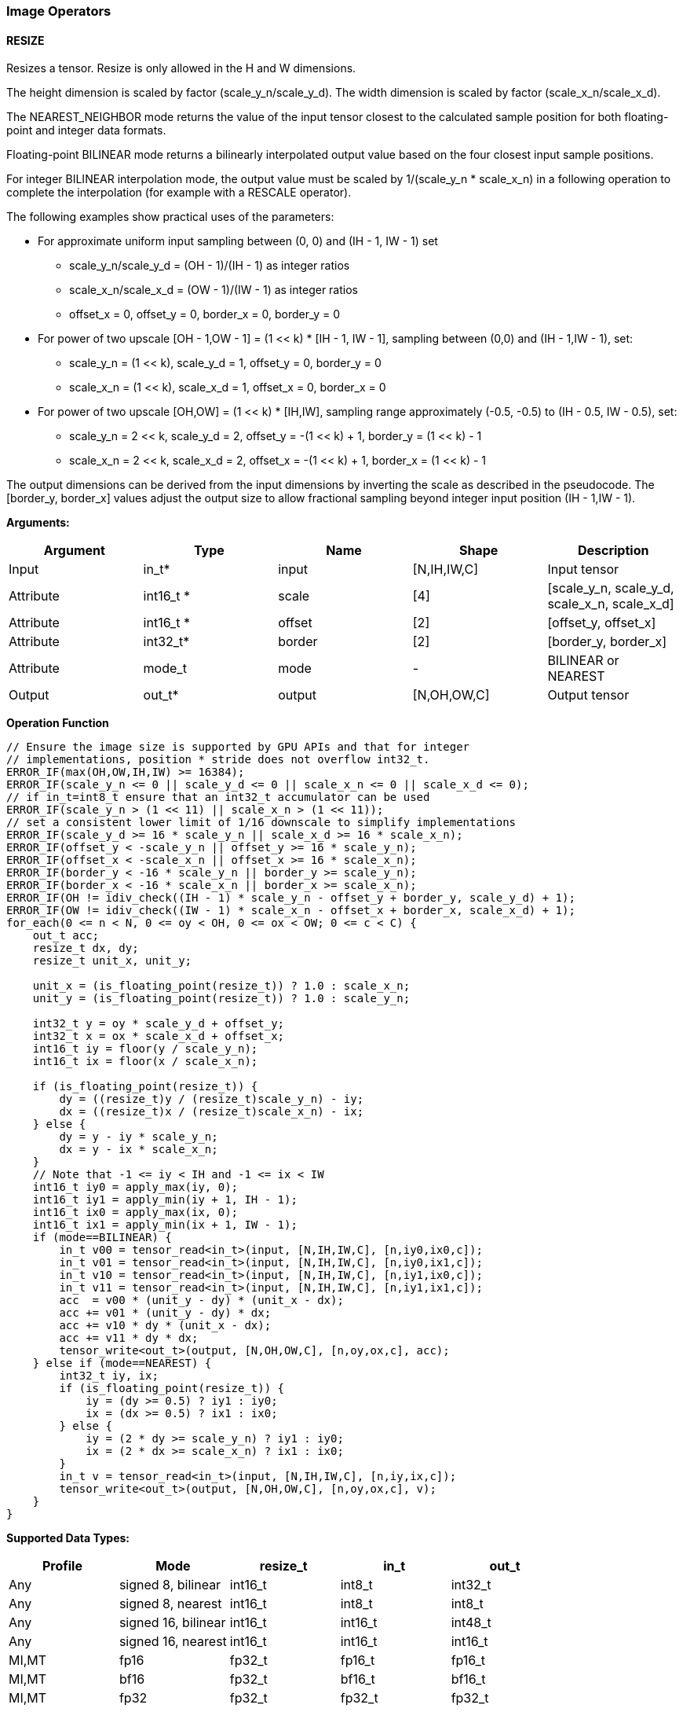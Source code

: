 //
// This confidential and proprietary software may be used only as
// authorised by a licensing agreement from ARM Limited
// (C) COPYRIGHT 2020-2021 ARM Limited
// ALL RIGHTS RESERVED
// The entire notice above must be reproduced on all authorised
// copies and copies may only be made to the extent permitted
// by a licensing agreement from ARM Limited.

=== Image Operators

==== RESIZE

Resizes a tensor. Resize is only allowed in the H and W dimensions.


The height dimension is scaled by factor (scale_y_n/scale_y_d).
The width dimension is scaled by factor (scale_x_n/scale_x_d).

The NEAREST_NEIGHBOR mode returns the value of the input tensor closest to the
calculated sample position for both floating-point and integer data formats.

Floating-point BILINEAR mode returns a bilinearly interpolated output value
based on the four closest input sample positions.

For integer BILINEAR interpolation mode, the output value must
be scaled by 1/(scale_y_n * scale_x_n) in a following operation to
complete the interpolation (for example with a RESCALE operator).

The following examples show practical uses of the parameters:

* For approximate uniform input sampling between (0, 0) and (IH - 1, IW - 1) set
** scale_y_n/scale_y_d = (OH - 1)/(IH - 1) as integer ratios
** scale_x_n/scale_x_d = (OW - 1)/(IW - 1) as integer ratios
** offset_x = 0, offset_y = 0, border_x = 0, border_y = 0

* For power of two upscale [OH - 1,OW - 1] = (1 << k) * [IH - 1, IW - 1],
sampling between (0,0) and (IH - 1,IW - 1), set:
** scale_y_n = (1 << k), scale_y_d = 1, offset_y = 0, border_y = 0
** scale_x_n = (1 << k), scale_x_d = 1, offset_x = 0, border_x = 0

* For power of two upscale [OH,OW] = (1 << k) * [IH,IW],
sampling range approximately (-0.5, -0.5) to (IH - 0.5, IW - 0.5), set:
** scale_y_n = 2 << k, scale_y_d = 2, offset_y = -(1 << k) + 1, border_y = (1 << k) - 1
** scale_x_n = 2 << k, scale_x_d = 2, offset_x = -(1 << k) + 1, border_x = (1 << k) - 1

The output dimensions can be derived from the input dimensions by inverting
the scale as described in the pseudocode. The [border_y, border_x] values
adjust the output size to allow fractional sampling beyond integer
input position (IH - 1,IW - 1).

*Arguments:*

|===
|Argument|Type|Name|Shape|Description

|Input|in_t*|input|[N,IH,IW,C]|Input tensor
|Attribute|int16_t *|scale|[4]|[scale_y_n, scale_y_d, scale_x_n, scale_x_d]
|Attribute|int16_t *|offset|[2]|[offset_y, offset_x]
|Attribute|int32_t* |border|[2]|[border_y, border_x]
|Attribute|mode_t|mode|-|BILINEAR or NEAREST
|Output|out_t*|output|[N,OH,OW,C]|Output tensor
|===

*Operation Function*

[source,c++]
----
// Ensure the image size is supported by GPU APIs and that for integer
// implementations, position * stride does not overflow int32_t.
ERROR_IF(max(OH,OW,IH,IW) >= 16384);
ERROR_IF(scale_y_n <= 0 || scale_y_d <= 0 || scale_x_n <= 0 || scale_x_d <= 0);
// if in_t=int8_t ensure that an int32_t accumulator can be used
ERROR_IF(scale_y_n > (1 << 11) || scale_x_n > (1 << 11));
// set a consistent lower limit of 1/16 downscale to simplify implementations
ERROR_IF(scale_y_d >= 16 * scale_y_n || scale_x_d >= 16 * scale_x_n);
ERROR_IF(offset_y < -scale_y_n || offset_y >= 16 * scale_y_n);
ERROR_IF(offset_x < -scale_x_n || offset_x >= 16 * scale_x_n);
ERROR_IF(border_y < -16 * scale_y_n || border_y >= scale_y_n);
ERROR_IF(border_x < -16 * scale_x_n || border_x >= scale_x_n);
ERROR_IF(OH != idiv_check((IH - 1) * scale_y_n - offset_y + border_y, scale_y_d) + 1);
ERROR_IF(OW != idiv_check((IW - 1) * scale_x_n - offset_x + border_x, scale_x_d) + 1);
for_each(0 <= n < N, 0 <= oy < OH, 0 <= ox < OW; 0 <= c < C) {
    out_t acc;
    resize_t dx, dy;
    resize_t unit_x, unit_y;

    unit_x = (is_floating_point(resize_t)) ? 1.0 : scale_x_n;
    unit_y = (is_floating_point(resize_t)) ? 1.0 : scale_y_n;

    int32_t y = oy * scale_y_d + offset_y;
    int32_t x = ox * scale_x_d + offset_x;
    int16_t iy = floor(y / scale_y_n);
    int16_t ix = floor(x / scale_x_n);

    if (is_floating_point(resize_t)) {
        dy = ((resize_t)y / (resize_t)scale_y_n) - iy;
        dx = ((resize_t)x / (resize_t)scale_x_n) - ix;
    } else {
        dy = y - iy * scale_y_n;
        dx = y - ix * scale_x_n;
    }
    // Note that -1 <= iy < IH and -1 <= ix < IW
    int16_t iy0 = apply_max(iy, 0);
    int16_t iy1 = apply_min(iy + 1, IH - 1);
    int16_t ix0 = apply_max(ix, 0);
    int16_t ix1 = apply_min(ix + 1, IW - 1);
    if (mode==BILINEAR) {
        in_t v00 = tensor_read<in_t>(input, [N,IH,IW,C], [n,iy0,ix0,c]);
        in_t v01 = tensor_read<in_t>(input, [N,IH,IW,C], [n,iy0,ix1,c]);
        in_t v10 = tensor_read<in_t>(input, [N,IH,IW,C], [n,iy1,ix0,c]);
        in_t v11 = tensor_read<in_t>(input, [N,IH,IW,C], [n,iy1,ix1,c]);
        acc  = v00 * (unit_y - dy) * (unit_x - dx);
        acc += v01 * (unit_y - dy) * dx;
        acc += v10 * dy * (unit_x - dx);
        acc += v11 * dy * dx;
        tensor_write<out_t>(output, [N,OH,OW,C], [n,oy,ox,c], acc);
    } else if (mode==NEAREST) {
        int32_t iy, ix;
        if (is_floating_point(resize_t)) {
            iy = (dy >= 0.5) ? iy1 : iy0;
            ix = (dx >= 0.5) ? ix1 : ix0;
        } else {
            iy = (2 * dy >= scale_y_n) ? iy1 : iy0;
            ix = (2 * dx >= scale_x_n) ? ix1 : ix0;
        }
        in_t v = tensor_read<in_t>(input, [N,IH,IW,C], [n,iy,ix,c]);
        tensor_write<out_t>(output, [N,OH,OW,C], [n,oy,ox,c], v);
    }
}
----

*Supported Data Types:*

|===
|Profile|Mode|resize_t|in_t|out_t

|Any|signed 8,  bilinear|int16_t|int8_t|int32_t
|Any|signed 8,  nearest |int16_t|int8_t|int8_t
|Any|signed 16, bilinear|int16_t|int16_t|int48_t
|Any|signed 16, nearest |int16_t|int16_t|int16_t
|MI,MT|fp16|fp32_t|fp16_t|fp16_t
|MI,MT|bf16|fp32_t|bf16_t|bf16_t
|MI,MT|fp32|fp32_t|fp32_t|fp32_t
|===

*Resize Modes:*
|===
|Mode|Description

|NEAREST|Nearest Neighbor
|BILINEAR|Bilinear interpoloation
|===

